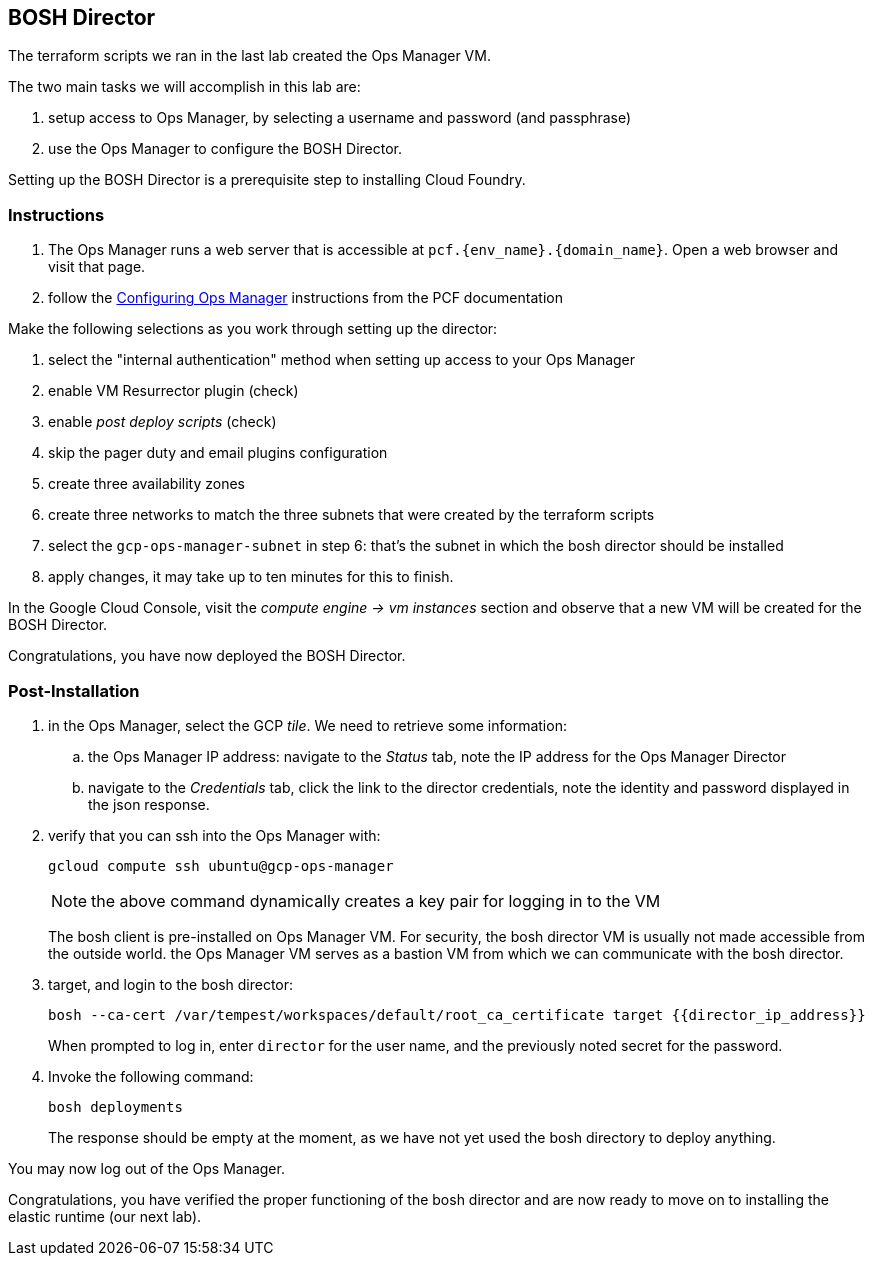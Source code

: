 == BOSH Director

The terraform scripts we ran in the last lab created the Ops Manager VM.

The two main tasks we will accomplish in this lab are:

. setup access to Ops Manager, by selecting a username and password (and passphrase)
. use the Ops Manager to configure the BOSH Director.

Setting up the BOSH Director is a prerequisite step to installing Cloud Foundry.

=== Instructions

. The Ops Manager runs a web server that is accessible at `pcf.{env_name}.{domain_name}`.
  Open a web browser and visit that page.

. follow the http://docs.pivotal.io/pivotalcf/customizing/gcp-om-config.html[Configuring Ops Manager^] instructions from the PCF documentation

Make the following selections as you work through setting up the director:

. select the "internal authentication" method when setting up access to your Ops Manager
. enable VM Resurrector plugin (check)
. enable _post deploy scripts_ (check)
. skip the pager duty and email plugins configuration
. create three availability zones
. create three networks to match the three subnets that were created by the terraform scripts
. select the `gcp-ops-manager-subnet` in step 6:  that's the subnet in which the bosh director should be installed
. apply changes, it may take up to ten minutes for this to finish.

In the Google Cloud Console, visit the _compute engine -> vm instances_ section and observe that a new VM will be created for the BOSH Director.

Congratulations, you have now deployed the BOSH Director.

=== Post-Installation

. in the Ops Manager, select the GCP _tile_.  We need to retrieve some information:
.. the Ops Manager IP address: navigate to the _Status_ tab, note the IP address for the Ops Manager Director
.. navigate to the _Credentials_ tab, click the link to the director credentials, note the identity and password displayed in the json response.

. verify that you can ssh into the Ops Manager with:
+
[source.terminal]
----
gcloud compute ssh ubuntu@gcp-ops-manager
----
+
NOTE: the above command dynamically creates a key pair for logging in to the VM
+
The bosh client is pre-installed on Ops Manager VM.  For security, the bosh director VM is usually not made accessible from the outside world.  the Ops Manager VM serves as a bastion VM from which we can communicate with the bosh director.

. target, and login to the bosh director:
+
[source.terminal]
----
bosh --ca-cert /var/tempest/workspaces/default/root_ca_certificate target {{director_ip_address}}
----
+
When prompted to log in, enter `director` for the user name, and the previously noted secret for the password.

. Invoke the following command:
+
[source.terminal]
----
bosh deployments
----
+
The response should be empty at the moment, as we have not yet used the bosh directory to deploy anything.

You may now log out of the Ops Manager.

Congratulations, you have verified the proper functioning of the bosh director and are now ready to move on to installing the elastic runtime (our next lab).
